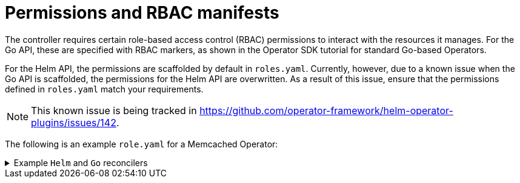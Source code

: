 // Module included in the following assemblies:
//
// * operators/operator_sdk/helm/osdk-hybrid-helm.adoc

:_content-type: CONCEPT
[id="osdk-hh-rbac_{context}"]
= Permissions and RBAC manifests

The controller requires certain role-based access control (RBAC) permissions to interact with the resources it manages. For the Go API, these are specified with RBAC markers, as shown in the Operator SDK tutorial for standard Go-based Operators.

For the Helm API, the permissions are scaffolded by default in `roles.yaml`. Currently, however, due to a known issue when the Go API is scaffolded, the permissions for the Helm API are overwritten. As a result of this issue, ensure that the permissions defined in `roles.yaml` match your requirements.

[NOTE]
====
This known issue is being tracked in link:https://github.com/operator-framework/helm-operator-plugins/issues/142[].
====

The following is an example `role.yaml` for a Memcached Operator:

.Example `Helm` and `Go` reconcilers
[%collapsible]
====
[source,yaml]
----
---
apiVersion: rbac.authorization.k8s.io/v1
kind: ClusterRole
metadata:
  name: manager-role
rules:
- apiGroups:
  - ""
  resources:
  - namespaces
  verbs:
  - get
- apiGroups:
  - apps
  resources:
  - deployments
  - daemonsets
  - replicasets
  - statefulsets
  verbs:
  - create
  - delete
  - get
  - list
  - patch
  - update
  - watch
- apiGroups:
  - cache.my.domain
  resources:
  - memcachedbackups
  verbs:
  - create
  - delete
  - get
  - list
  - patch
  - update
  - watch
- apiGroups:
  - cache.my.domain
  resources:
  - memcachedbackups/finalizers
  verbs:
  - create
  - delete
  - get
  - list
  - patch
  - update
  - watch
- apiGroups:
  - ""
  resources:
  - pods
  - services
  - services/finalizers
  - endpoints
  - persistentvolumeclaims
  - events
  - configmaps
  - secrets
  - serviceaccounts
  verbs:
  - create
  - delete
  - get
  - list
  - patch
  - update
  - watch
- apiGroups:
  - cache.my.domain
  resources:
  - memcachedbackups/status
  verbs:
  - get
  - patch
  - update
- apiGroups:
  - policy
  resources:
  - events
  - poddisruptionbudgets
  verbs:
  - create
  - delete
  - get
  - list
  - patch
  - update
  - watch
- apiGroups:
  - cache.my.domain
  resources:
  - memcacheds
  - memcacheds/status
  - memcacheds/finalizers
  verbs:
  - create
  - delete
  - get
  - list
  - patch
  - update
  - watch
----
====
